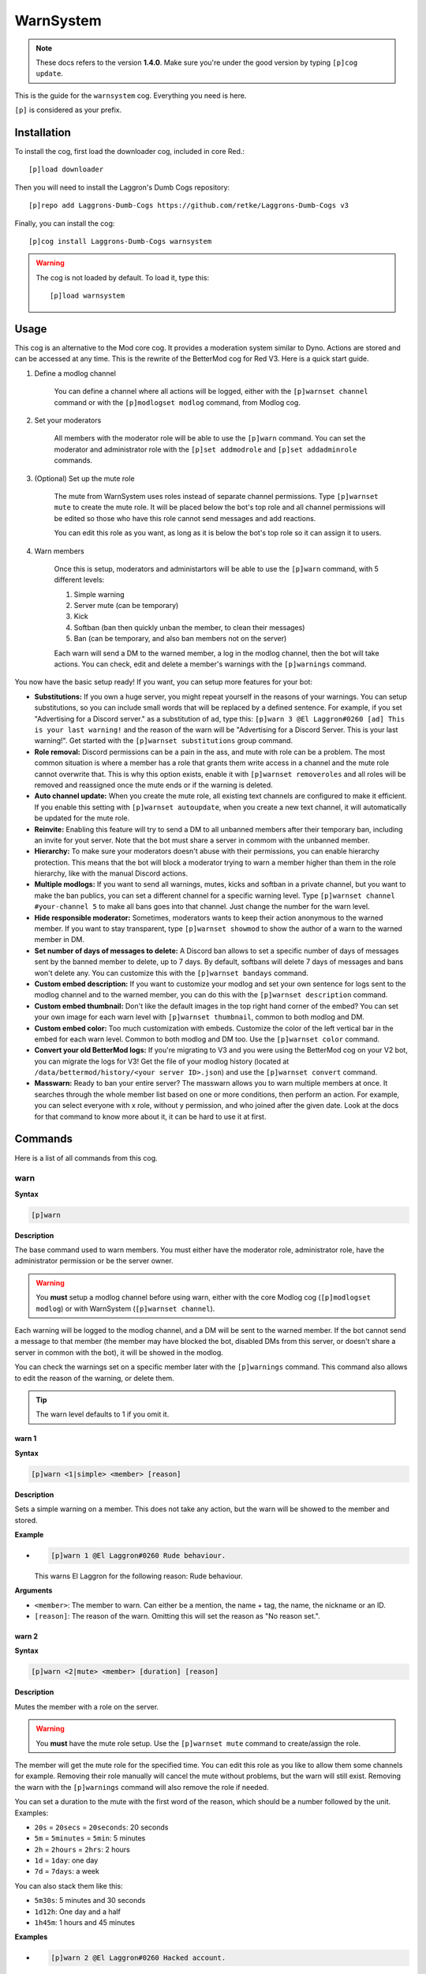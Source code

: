 ==========
WarnSystem
==========

.. note:: These docs refers to the version **1.4.0**.
    Make sure you're under the good version by typing ``[p]cog update``.

This is the guide for the ``warnsystem`` cog. Everything you need is here.

``[p]`` is considered as your prefix.

------------
Installation
------------

To install the cog, first load the downloader cog, included
in core Red.::

    [p]load downloader

Then you will need to install the Laggron's Dumb Cogs repository::

    [p]repo add Laggrons-Dumb-Cogs https://github.com/retke/Laggrons-Dumb-Cogs v3

Finally, you can install the cog::

    [p]cog install Laggrons-Dumb-Cogs warnsystem

.. warning:: The cog is not loaded by default.
    To load it, type this::

        [p]load warnsystem

-----
Usage
-----

This cog is an alternative to the Mod core cog. It provides a moderation system
similar to Dyno. Actions are stored and can be accessed at any time. This is
the rewrite of the BetterMod cog for Red V3. Here is a quick start guide.

1. Define a modlog channel

    You can define a channel where all actions will be logged, either with the
    ``[p]warnset channel`` command or with the ``[p]modlogset modlog`` command,
    from Modlog cog.

2. Set your moderators

    All members with the moderator role will be able to use the ``[p]warn``
    command. You can set the moderator and administrator role with the ``[p]set
    addmodrole`` and ``[p]set addadminrole`` commands.

3. (Optional) Set up the mute role

    The mute from WarnSystem uses roles instead of separate channel
    permissions. Type ``[p]warnset mute`` to create the mute role. It will be
    placed below the bot's top role and all channel permissions will be edited
    so those who have this role cannot send messages and add reactions.

    You can edit this role as you want, as long as it is below the bot's top
    role so it can assign it to users.

4. Warn members

    Once this is setup, moderators and administartors will be able to use the
    ``[p]warn`` command, with 5 different levels:

    1.  Simple warning
    2.  Server mute (can be temporary)
    3.  Kick
    4.  Softban (ban then quickly unban the member, to clean their messages)
    5.  Ban (can be temporary, and also ban members not on the server)

    Each warn will send a DM to the warned member, a log in the modlog channel,
    then the bot will take actions. You can check, edit and delete a member's
    warnings with the ``[p]warnings`` command.

You now have the basic setup ready! If you want, you can setup more features
for your bot:

*   **Substitutions:** If you own a huge server, you might repeat yourself in
    the reasons of your warnings. You can setup substitutions, so you can
    include small words that will be replaced by a defined sentence. For
    example, if you set "Advertising for a Discord server." as a substitution
    of ``ad``, type this: ``[p]warn 3 @El Laggron#0260 [ad] This is your last
    warning!`` and the reason of the warn will be "Advertising for a Discord
    Server. This is your last warning!". Get started with the ``[p]warnset
    substitutions`` group command.

*   **Role removal:** Discord permissions can be a pain in the ass, and mute
    with role can be a problem. The most common situation is where a member
    has a role that grants them write access in a channel and the mute role
    cannot overwrite that. This is why this option exists, enable it with
    ``[p]warnset removeroles`` and all roles will be removed and reassigned
    once the mute ends or if the warning is deleted.

*   **Auto channel update:** When you create the mute role, all existing text
    channels are configured to make it efficient. If you enable this setting
    with ``[p]warnset autoupdate``, when you create a new text channel, it
    will automatically be updated for the mute role.

*   **Reinvite:** Enabling this feature will try to send a DM to all unbanned
    members after their temporary ban, including an invite for yout server.
    Note that the bot must share a server in commom with the unbanned member.

*   **Hierarchy:** To make sure your moderators doesn't abuse with their
    permissions, you can enable hierarchy protection. This means that the bot
    will block a moderator trying to warn a member higher than them in the role
    hierarchy, like with the manual Discord actions.

*   **Multiple modlogs:** If you want to send all warnings, mutes, kicks and
    softban in a private channel, but you want to make the ban publics, you
    can set a different channel for a specific warning level. Type ``[p]warnset
    channel #your-channel 5`` to make all bans goes into that channel. Just
    change the number for the warn level.

*   **Hide responsible moderator:** Sometimes, moderators wants to keep their
    action anonymous to the warned member. If you want to stay transparent,
    type ``[p]warnset showmod`` to show the author of a warn to the warned
    member in DM.

*   **Set number of days of messages to delete:** A Discord ban allows to set
    a specific number of days of messages sent by the banned member to delete,
    up to 7 days. By default, softbans will delete 7 days of messages and bans
    won't delete any. You can customize this with the ``[p]warnset bandays``
    command.

*   **Custom embed description:** If you want to customize your modlog and set
    your own sentence for logs sent to the modlog channel and to the warned
    member, you can do this with the ``[p]warnset description`` command.

*   **Custom embed thumbnail:** Don't like the default images in the top right
    hand corner of the embed? You can set your own image for each warn level
    with ``[p]warnset thumbnail``, common to both modlog and DM.

*   **Custom embed color:** Too much customization with embeds. Customize the
    color of the left vertical bar in the embed for each warn level. Common to
    both modlog and DM too. Use the ``[p]warnset color`` command.

*   **Convert your old BetterMod logs:** If you're migrating to V3 and you were
    using the BetterMod cog on your V2 bot, you can migrate the logs for V3!
    Get the file of your modlog history (located at
    ``/data/bettermod/history/<your server ID>.json``) and use the ``[p]warnset
    convert`` command.

*   **Masswarn:** Ready to ban your entire server? The masswarn allows you to
    warn multiple members at once. It searches through the whole member list
    based on one or more conditions, then perform an action. For example, you
    can select everyone with x role, without y permission, and who joined after
    the given date. Look at the docs for that command to know more about it,
    it can be hard to use it at first.

--------
Commands
--------

Here is a list of all commands from this cog.

^^^^
warn
^^^^

**Syntax**

.. code-block:: none

    [p]warn

**Description**

The base command used to warn members. You must either have the moderator role,
administrator role, have the administrator permission or be the server owner.

.. warning:: You **must** setup a modlog channel before using warn, either with
    the core Modlog cog (``[p]modlogset modlog``) or with WarnSystem
    (``[p]warnset channel``).

Each warning will be logged to the modlog channel, and a DM will be sent to the
warned member. If the bot cannot send a message to that member (the member may
have blocked the bot, disabled DMs from this server, or doesn't share a server
in common with the bot), it will be showed in the modlog.

You can check the warnings set on a specific member later with the
``[p]warnings`` command. This command also allows to edit the reason of the
warning, or delete them.

.. tip:: The warn level defaults to 1 if you omit it.

""""""
warn 1
""""""

**Syntax**

.. code-block:: none

    [p]warn <1|simple> <member> [reason]

**Description**

Sets a simple warning on a member. This does not take any action, but the warn
will be showed to the member and stored.

**Example**

*   .. code-block:: none

        [p]warn 1 @El Laggron#0260 Rude behaviour.

    This warns El Laggron for the following reason: Rude behaviour.

**Arguments**

*   ``<member>``: The member to warn. Can either be a mention, the name + tag,
    the name, the nickname or an ID.

*   ``[reason]``: The reason of the warn. Omitting this will set the reason as
    "No reason set.".

""""""
warn 2
""""""

**Syntax**

.. code-block:: none

    [p]warn <2|mute> <member> [duration] [reason]

**Description**

Mutes the member with a role on the server.

.. warning:: You **must** have the mute role setup. Use the ``[p]warnset mute``
    command to create/assign the role.

The member will get the mute role for the specified time. You can edit this
role as you like to allow them some channels for example. Removing their role
manually will cancel the mute without problems, but the warn will still exist.
Removing the warn with the ``[p]warnings`` command will also remove the role
if needed.

You can set a duration to the mute with the first word of the reason, which
should be a number followed by the unit. Examples:

*   ``20s`` = ``20secs`` = ``20seconds``: 20 seconds
*   ``5m`` = ``5minutes`` = ``5min``: 5 minutes
*   ``2h`` = ``2hours`` = ``2hrs``: 2 hours
*   ``1d`` = ``1day``: one day
*   ``7d`` = ``7days``: a week

You can also stack them like this:

*   ``5m30s``: 5 minutes and 30 seconds
*   ``1d12h``: One day and a half
*   ``1h45m``: 1 hours and 45 minutes

**Examples**

*   .. code-block:: none

        [p]warn 2 @El Laggron#0260 Hacked account.

    This will mute El Laggron for an undefined duration.

*   .. code-block:: none

        [p]warn 2 @El Laggron#0260 2h Spam for exp.

    This will mute El Laggron for two hours, then remove his role.

**Arguments**

*   ``<member>``: The member to warn. Can either be a mention, the name + tag,
    the name, the nickname or an ID.

*   ``[reason]``: The reason of the warn. Omitting this will set the reason as
    "No reason set.".

""""""
warn 3
""""""

**Syntax**

.. code-block:: none

    [p]warn <3|kick> <member> [reason]

**Description**

Kicks the member from the server.

**Example**

*   .. code-block:: none

        [p]warn 3 @El Laggron#0260 Selfbot.

    This will just kick the member.

**Arguments**

*   ``<member>``: The member to warn. Can either be a mention, the name + tag,
    the name, the nickname or an ID.

*   ``[reason]``: The reason of the warn. Omitting this will set the reason as
    "No reason set.".

""""""
warn 4
""""""

**Syntax**

.. code-block:: none

    [p]warn <4|softban> <member> [reason]

**Description**

Bans the member from the server, then unbans them, to mass delete their messages.
This can be considered as a kick with a massive cleanup of messages.

The bot will delete 7 days of messages by default, this can be changed with the
``[p]warnset bandays`` command.

**Example**

*   .. code-block:: none

        [p]warn 4 @El Laggron#0260 NSFW in inappropriate channels.
    
    This will kick El Laggron and delete all of his messages sent in the last 7
    days.

**Arguments**

*   ``<member>``: The member to warn. Can either be a mention, the name + tag,
    the name, the nickname or an ID.

*   ``[reason]``: The reason of the warn. Omitting this will set the reason as
    "No reason set.".

""""""
warn 5
""""""

**Syntax**

.. code-block:: none

    [p]warn <5|ban> <member> [duration] [reason]

**Description**

Bans the member from the server, can be a temporary ban. It can also be a
hackban (banning a member which is not on the server).

If you want to perform a hackban, get the ID of the user and provide it for
the ``<member>`` argument. You can get a user ID by enabling the developer mode
(User Settings > Appearance > Developer mode), then right-clicking on that user
and clicking on "Copy ID".

The bot won't delete any message by default, this can be changed with the
``[p]warnset bandays`` command.

You can set a duration to the mute with the first word of the reason, which
should be a number followed by the unit. Examples:

*   ``20s`` = ``20secs`` = ``20seconds``: 20 seconds
*   ``5m`` = ``5minutes`` = ``5min``: 5 minutes
*   ``2h`` = ``2hours`` = ``2hrs``: 2 hours
*   ``1d`` = ``1day``: one day
*   ``7d`` = ``7days``: a week

You can also stack them like this:

*   ``5m30s``: 5 minutes and 30 seconds
*   ``1d12h``: One day and a half
*   ``1h45m``: 1 hours and 45 minutes

.. attention:: Deleting the warning through the ``[p]warnings`` command does
    not remove the ban.

**Examples**

*   .. code-block:: none

        [p]warn 5 @El Laggron#0260 Harassing

    Bans El Laggron forever from the server.

*   .. code-block:: none

        [p]warn 5 @El Laggron#0260 7d Doesn't respect the previous warnings

    Bans El Laggron for a week from the server, then unbans him.

*   .. code-block:: none

        [p]warn 5 348415857728159745 Advertising for a weird dating website,
        then leaves.

    Bans El Laggron forever while he is not on the server.

**Arguments**

*   ``<member>``: The member to warn. Can either be a mention, the name + tag,
    the name, the nickname or an ID.

*   ``[reason]``: The reason of the warn. Omitting this will set the reason as
    "No reason set.".

^^^^^^^^
masswarn
^^^^^^^^

**Syntax**

.. code-block:: none

    [p]masswarn

**Description**

Warn multiple members at once. This advanced command allows you to filter
members to warn with UNIX-like arguments, called flags.

Each "flag" is one more condition for the search. For example, ``[p]masswarn
--has-role "New Member" --joined-after "16 june 2019"`` will filter the
member who have the "New Member" role **and** who joined after the 16th of
June of 2019. The search begins with all members on the server, then each
condition is checked on each member to know if it should be kept in the
masswarn or not.

You also have to tell to the bot what to do. Unlike the warn command where it
takes actions, sends a message to the member and one in the modlog, you can
decide what the bot should do, to make it faster or prevent spam.

*   ``--take-actions`` will perform the action related to the warn (add the
    mute role, kick or ban a member...)

*   ``--send-modlog`` will send a message in the modlog

*   ``--send-dm`` will send a DM to the member

.. warning:: You have to put at least one of those flags.

You can then put the optional ``--reason`` flag to set the reason of the
warning. Be sure to put it enclosed in quotes. If you're performing a level 2
or 5 warning, you can also use the ``--time`` flag to define the duration of
the mute/ban if you want to make it temporary, the format of the time is the
same as for the simple warnings.

""""""""""""

Some flags needs an input with them, it can be a date, a set of
roles, a regex expression... We will explain how input works for those
flags. Note that if you need to put multiple words, you'll have to use quotes.

**Date imput**

For the flags ``--joined-before`` and ``--joined-after``, you will need to
put a specific date. A lot of formats are supported, here are some
examples:

*   ``27 june 2018``
*   ``13/2/18``
*   ``august 2019`` (will be the first day of the month)
*   ``2017`` (will be the first day of the year)
*   ``monday`` (will be the first monday of the month)
*   ``23 jun 12:00`` (you can also specify the hour)
*   ``Wednesday, 19th of September of 2018`` (if you really want to lose
    time, that works too)

**Role input**

The flags ``--has-role``, ``--has-any-role``, ``--has-all-roles``,
``--has-none-roles``, ``--above`` and ``--below`` requires you to type one
or more roles. You can provide the role ID or the role name, in quotes if
there are spaces. Here are some examples:

*   ``--has-role Moderator``
*   ``--has-any-role Member Staff "Nitro Booster" 168091848718417920``
*   ``--has-none-roles "Reddit Moderator"``
*   ``--below Administrators``

**Permission input**

The flags ``--has-perm``, ``--has-any-perm``, ``--has-all-perms`` and
``--has-none-perms`` requires discord permissions, formatted as provided
by the API. Here are the names you have to use:

.. code-block:: yaml

    General permissions:
    - administrator
    - view_audit_log
    - manage_guild
    - manage_roles
    - manage_channels
    - kick_members
    - ban_members
    - create_instant_invite
    - change_nickname
    - manage_nicknames
    - manage_emojis
    - manage_webhooks

    Text permissions:
    - read_messages
    - read_message_history
    - send_messages
    - send_tts_messages
    - attach_files
    - embed_links
    - external_emojis
    - mention_everyone
    - manage_messages
    - add_reactions

    Voice permissions:
    - connect
    - speak
    - stream
    - use_voice_activation
    - priority_speaker
    - move_members
    - mute_members
    - deafen_members

Here are some examples:

*   ``--has-perm send_messages``
*   ``--has-any-perm manage_messages manage_channels manage_roles``
*   ``--has-none-perms administrator manage_guild``
*   ``--has-all-perms send_messages connect``

**Member input**

The flags ``--select``, ``--hackban-select`` and ``--exclude`` requires you to
pass multiple members, either with their name, their nickname, their name+tag,
their ID or by mentionning them (only IDs works for ``--hackban-select``).
Here are some examples:

*   ``--select "El Laggron#0260" 133801473317404673 Twentysix``
*   ``--exclude aikaterna#1393 "Kowlin, That silver Yuumi main"``
*   ``--hackban-select 301368585714925568 336966738103107584``

**Regual expressions input (regex)**

The flags ``--name``, ``--nickname`` and ``--display-name`` requires
regular expressions. Not going to explain how those work here, you can
learn how to use those on `Python's guide
<https://docs.python.org/3/library/re.html>`_ and test your expressions
with `regex101 <https://regex101.com/>`_. Just keep in mind you have to
keep your expression enclosed in quotes.

""""""""""""

Now it's time to list all of the flags.

*   **Actions**

    *   ``--take-action`` ``take-actions`` *Defines if the bot should take an
        action (add the mute role, kick/ban the member)*

    *   ``--send-dm`` *Defines if the bot should send a DM to the warned
        members*

    *   ``--send-modlog`` *Defines if the bot should send a message in the
        modlog channel*

    *   ``confirm`` *If passed, the bot won't ask for a confirmation and just
        directly process the masswarn silently. This can be useful combined
        with a scheduler.*
    
    *   ``--reason <text>`` *The reason of the masswarn, substitutions works*
    *   ``--time`` ``--length`` *The duration of the warn, for mutes and bans*

*   **Member search**

    *   ``--select [member, ...]`` *Select multiple members to include in the
        masswarn, they are not affected by your search*
    
    *   ``--hackban-select [member, ...]`` *Select multiple users outside of
        the server for a hackban. You have to provide valid user IDs and the
        warning level must be 5.*
    
    *   ``--exclude [member, ...]`` *Select multiple members to exclude from
        the search, they won't be warned*

    *   ``--everyone`` *Includes everyone in the server, your search will
        therefore not be committed, the* ``--exclude`` *flag will also not be
        used*

    *   ``--name <regex>`` *Only includes the members which names validates to
        the given expression*

    *   ``--nickname <regex>`` *Only includes the members which nicknames
        validates to the given expression, this excludes members without
        nicknames*

    *   ``--display-name <regex>`` *Only includes the members which nicknames,
        or name if nickname isn't set, validates to the given expression*

    *   ``--only-humans`` *Excludes all bots from the search*
    *   ``--only-bots`` *Only includes bots in the search*

    *   ``--joined-before <date>`` *Members who joined after the given date
        will be excluded from the masswarn*

    *   ``--joined-after <date>`` *Members who joined before the given date
        will be excluded from the masswarn*

    *   ``--last-njoins <number>`` *Includes the last x members of the server,
        this is useful in case of a raid*

    *   ``--first-njoins <number>`` *Includes the first x members of the
        server, if you want to purge the elders you monster*

*   **Permissions search**

    *   ``--has-perm <permission>`` *Includes the members with the given
        permission, this is based on roles, not channel permissions*

    *   ``--has-any-perm [permission, ...]`` *Includes the members who have any
        of the given permissions*

    *   ``--has-all-perms [permission, ...]`` *Includes the members who have
        all of the given permissions*

    *   ``--has-none-perms [permission, ...]`` *Include the members who have
        none of the given permissions*

    *   ``--has-perm-int <number>`` *Includes the members whose permission
        integer matches what you gave, you can calculate your permission
        integer on the* `permissions calculator
        <https://discordapi.com/permissions.html>`_

*   **Role search**

    *   ``--has-role <role>`` *Includes the members who have the given role*

    *   ``--has-any-role [role, ...]`` *Includes the members who have any of
        the given roles*

    *   ``--has-all-roles [role, ...]`` *Includes the members who have all of
        the given roles*

    *   ``--has-none-roles [role, ...]`` *Include the members who have none of
        the given roles*

    *   ``--has-no-role`` *Excludes the members with any custom role*

    *   ``--has-exactly-nroles <number>`` *Includes the members who have the
        number of roles given, this doesn't count the @everyone role*

    *   ``--has-more-than-nroles`` *Includes the members who have more roles
        than the number given, this doesn't count the @everyone role*

    *   ``--has-less-than-nroles`` *Includes the members who have less roles
        than the number given, this doesn't count the @everyone role*

    *   ``--above <role>`` *Includes the members whose top role is above the
        given role*

    *   ``--below <role>`` *Includes the members whose top role is below the
        given role*

""""""""""""

Enough info, time for explained examples.

*   ``[p]masswarn 2 --take-actions --send-dm --send-modlog --reason "Potential
    raid" --time 24h --joined-after "12 august 14:30" --has-no-roles
    --only-humans`` This will mute for a day all members who joined after the
    12th of august at 2:30 p.m. without roles and excluding bots. Everyone will
    receive a message and this will be logged in the modlog.

*   ``[p]masswarn 5 --take-actions --send-dm --reason "toxic potatoes"
    --has-role Starbucks`` Just bans everyone with the role "Starbucks"

^^^^^^^^
wsunmute
^^^^^^^^

**Syntax**

.. code-block:: none

    [p]wsunmute <member>

**Description**

Unmutes a member muted with WarnSystem.

This will remove the mute role, grant
his roles back if they were removed by the mute (see ``[p]warnset
removeroles``) and, if the mute was temporary, cancel the timer to prevent
unwanted roles operations.

This operation is not logged and doesn't take any reason.

.. note:: wsunmute = WarnSystem unmute. Allows the core mod cog to be loaded,
    feel free to add an alias.

**Arguments**

*   ``<member>``: The member you're trying to unmute.

^^^^^^^
wsunban
^^^^^^^

**Syntax**

.. code-block:: none

    [p]wsunban <member>

**Description**

Unbans a member from the server.

This will cancel any timer if this was a
temporary ban to prevent unwanted unbans.

This operation is not logged and doesn't take any reason.

.. note:: wsunban = WarnSystem unban. Allows the core mod cog to be loaded,
    feel free to add an alias.

**Arguments**

*   ``<member>``: The member you're trying to unmute.

^^^^^^^
automod
^^^^^^^

**Syntax**

.. code-block:: none

    [p]automod

**Description**

WarnSystem's automod configuration. See subcommands.

.. note:: This respects Red's automod immune system. If you want to immune
    a role or a member from all of WarnSystem's automated actions, use
    ``[p]autoimmune`` (from Core cog).

""""""""""""""
automod enable
""""""""""""""

**Syntax**

.. code-block:: none

    [p]automod enable [confirm]

**Description**

Enable or disable WarnSystem's automod. This is disabled by default.

.. attention:: Disabling this will disable all automod systems, even if they're
    enabled.

**Arguments**

*   ``[enable]``: The new status to set. If omitted, the bot will display the
    current setting and show how to reverse it.

""""""""""""
automod warn
""""""""""""

**Syntax**

.. code-block:: none

    [p]automod warn
    [p]automod warn add
    [p]automod warn delete <index>
    [p]automod warn list
    [p]automod warn show <index>

**Description**

Configures the automod based on member's modlog. This allows automatic actions
based on previous given warnings.

For example, you can make it so if someone receives 3 level 1 warnings within a
week, they will automatically get a level 3 (kick) warning with the reason you
defined. A lot of options are possible.

Use ``[p]automod warn add`` to add a new rule. This will open an interactive
menu that asks for the following informations:

*   The limit of warns (how many warnings should trigger the automod?)
*   The level of the warning that will be given once the rule is triggered.
*   The reason of the warning
*   The optional time limit (if member gets x warnings **within duration**)

*   If warn level is 2 or 5, the optional duration of the warning
    (temp mute or ban)

*   The level of the warning the bot should count (for example, only count
    level 1 warnings). Omit to count all possible warnings.

*   If the bot should only count warnings given by the automod. If this is
    enabled, warnings given by moderators will not be counted.

Your rule will be saved in a list. View this list with ``[p]automod warn list``
to get its index. With the index, you can view the info with ``[p]automod warn
show`` or delete it with ``[p]automod warn delete``.

"""""""""""""
automod regex
"""""""""""""

**Syntax**

.. code-block:: none

    [p]automod regex
    [p]automod regex add <name> <regex> <level> [time] <reason>
    [p]automod regex delete <name>
    [p]automod regex list
    [p]automod regex show <name>

**Description**

Create and manage automod rules that will warn people if they send a message
that matches your Regex expression. This can be used for example to warn people
automatically if they send a Discord invite, or any link.

.. note:: Regex, short for regular expression, is a way to make advanced rules
    for checking if a phrase matches what you need, with multiple possible
    conditions.

    You can use `regex101 <https://regex101.com/>`_ to test your expressions
    and have detailed explainations. Make sure to use Python mode.

    If you don't know about Regex, I recommand you to check `Trusty's short
    introduction to Regex for ReTrigger cog
    <https://github.com/TrustyJAID/Trusty-cogs/tree/master/retrigger#how-to-use-retrigger>`_.
    For a complete guide, check `Python's documentation for Regex
    <https://docs.python.org/3/library/re.html#regular-expression-syntax>`_
    and keep in mind `regex101 <https://regex101.com/>`_ is great for testing.

Use ``[p]automod regex add`` to create a new rule with the following arguments:

*   ``<name>``: The name of your rule.

*   ``<regex>``: Your regular expression. Enclose in quotes if there are spaces
    inside.

*   ``<level>``: The level of the warning the bot should take.

*   ``[time]``: If level is 2 or 5, optional duration for your mute or ban.

*   ``<reason>``: The reason of the warning. You can use the following keywords
    inside your reason:

    *   ``{member}``: the warned member in the format "name#0000". Other
        formats are possible:

        *   ``{member.mention}``
        *   ``{member.name}``
        *   ``{member.id}``

    *   ``{channel}``: the channel where the message was send in the format
        "channel-name". Other possible formats:

        *   ``{channel.mention}``
        *   ``{channel.category}``
        *   ``{channel.id}``

    *   ``{guild}``: the current server, if needed, in the format "server
        name". Other possible formats:

        *   ``{guild.id}``

    Click for the list of all possible formats for :class:`~discord.Member`,
    :class:`~discord.Channel` and :class:`discord.Guild`.

Example: ``[p]automod regex add discord_invite
"(?i)(discord\.gg|discordapp\.com\/invite|discord\.me)\/(\S+)"
1 Discord invite sent in {channel.mention}.``

You can then view the informations of that rule with ``[p]automod regex show``,
delete it with ``[p]automod regex delete`` and list other rules with
``[p]automod regex list``.

""""""""""""""""
automod antispam
""""""""""""""""

**Syntax**

.. code-block:: none

    [p]automod antispam
    [p]automod antispam delay <delay>
    [p]automod antispam enable [enable]
    [p]automod antispam info
    [p]automod antispam threshold <max_messages> <delay>
    [p]automod antispam warn <level> [duration] <reason>

**Description**

Antispam system management. This will warn members if they send messages too
quickly.

Use ``[p]automod antispam enable`` to enable the antispam system. You can
enable and disable it without affecting other automod functions. **You still
need to have automod enabled.**

You will then have the antispam enabled with default settings:

*   Maximum of 5 messages within 5 seconds. Modify with ``[p]automod antispam
    threshold``.

*   One reminder within a minute before warn. Modify with ``[p]automod antispam
    delay``.

*   Level 1 warn applied for the reason "Sending messages too fast.". Modify
    with ``[p]automod antispam warn``.

You can check these info with ``[p]automod antispam info``.

A bit more details for the "reminder": if the antispam is triggered, the bot
will send a text warning directly in the channel, mentionning the member
to warn him. If the antispam is triggered a second time within a minute, then
the bot will take actions, as set with ``[p]automod antispam warn``.

This is a way to make people aware of the antispam, most of the members will
quickly correct their behaviour and avoid a spam of warnings. Of course you can
increase or decrease this period with ``[p]automod antispam delay`` (in
seconds). You can completly disable this and immediatly take actions by
settings a delay of 0.

^^^^^^^
warnset
^^^^^^^

**Syntax**

.. code-block:: none

    [p]warnset

**Description**

Base command used for all WarnSystem settings.

""""""""""""""""
warnset settings
""""""""""""""""

**Syntax**

.. code-block:: none

    [p]warnset settings

**Description**

Lists all settings defined on the current server.

""""""""""""""""""
warnset autoupdate
""""""""""""""""""

**Syntax**

.. code-block:: none

    [p]warnset autoupdate [enable]

**Description**

Enables or disables the automatic update of new channels for the mute role. If
you enable this, every time a new text channel is created, the bot will update
its permissions to deny to the mute role the ability to send messages and add
reactions.

This is disabled by default.

**Arguments**

*   ``[enable]``: The new status to set. If omitted, the bot will display the
    current setting and show how to reverse it.

"""""""""""""""
warnset bandays
"""""""""""""""

**Syntax**

.. code-block:: none

    [p]warnset bandays <ban_type> <days>

**Descritpion**

Defines how many days of messages should be deleted when a member is banned or
softbanned. The number of days can be between 1 and 7. You can set 0 to disable
message deletion for the bans, not for softbans.

**Arguments**

*   ``<ban_type>``: The type of ban that should be edited. Either ``ban`` or
    ``softban``.

*   ``<days>``: The number of days of messages that should be deleted. Between
    1 and 7 only. 0 to disable for bans.

"""""""""""""""
warnset channel
"""""""""""""""

**Syntax**

.. code-block:: none

    [p]warnset channel <channel> [level]

**Description**

Defines the modlog channel for the cog. This is a required step before warning
members.

.. note:: You can also use the core Red modlog by loading the modlogs cog, then
    using the ``[p]modlogset modlog`` command.

If you want to set a different modlog for a specific warning level (like,
sending ban warnings in a different channel), you can provide the warning level
after your channel to set it as the modlog channel for this specific warning
level.

**Arguments**

*   ``<channel>``: The text channel where the modlog will be set.

*   ``[level]``: The warning level associated to the channel. If this is not
    provided, the channel will be set as the default modlog channel.

"""""""""""""
warnset color
"""""""""""""

**Syntax**

.. code-block:: none

    [p]warnset color <level> <color>

**Description**

This will edit the color of the embeds' left bar for each warning level. The
color is the same for the modlog and the member.

.. image:: .ressources/EXAMPLES/embed-left-bar.png

**Arguments**

*   ``<level>``: The level of the warning you want to edit, this must be a
    number between 1 and 5.

*   ``<color>``: The new color you want to set. It can be an hexadecimal value
    (#FFFFFF = white) or the english name of a color, such as ``dark-blue``,
    ``red`` or even ``blurple``. `Full list
    <https://discordpy.readthedocs.io/en/latest/api.html#discord.Colour>`_

"""""""""""""""
warnset convert
"""""""""""""""

**Syntax**

.. code-block:: none

    [p]warnset convert <path>

**Description**

Converts a V2 BetterMod history file to migrate its logs to WarnSystem V3.

The history file is located at the following path:
``Red-DiscordBot/data/bettermod/history/<server ID>.json``. You can grab your
server ID with the ``[p]serverinfo`` command.

You can decide to append or overwrite the logs to the current logs through
the guided configuration. Append will get the logs and add them, while
overwrite will reset the current logs and replace them with the migrated ones.

**Example**

*   .. code-block:: none

        [p]warnset convert /home/laggron/Desktop/Red-DiscordBot/data/bettermod/history/363008468602454017.json

**Arguments**

*   ``<path>``: The path to your history file.

"""""""""""""""""""
warnset description
"""""""""""""""""""

**Syntax**

.. code-block:: none

    [p]warnset description <level> <destination> <description>

**Description**

Edits the description of an embed for the modlog or the warned member. The
default description for the modlog is "A member got a level (x) warning.", for
the member, it is "The moderation team set you a level (x) warning.".

You can use the following keys in your custom description:

*   ``{invite}``: Generates an invite for the server and place it.

*   ``{member}``: The warned member. You can use attributes such as
    ``{member.name}``, ``{member.id}``, ``{member.nick}``...

*   ``{mod}``: The responsible mod of a warn. You can use the same attributes
    as for ``{member}``.

*   ``{duration}``: The duration of a mute/ban if set.

*   ``{time}``: The current date and time.

**Arguments**

*   ``<level>``: The level of the warn to edit.

*   ``<destination>``: Either ``user`` for the warned member or ``modlog`` for
    the modlog.

*   ``<description>``: The new description.

""""""""""""""""""""
warnset detectmanual
""""""""""""""""""""

**Syntax**

.. code-block:: none

    [p]warnset detectmanual [enable]

**Description**

Defines if you want the bot to automatically log manual bans taken on the
server. This will send a message in the modlog and create a case assigned to
the banned member with the reason set via Discord. However, the bot will not be
able to send a DM.

This is disabled by default.

**Arguments**

*   ``[enable]``: The new status to set. If omitted, the bot will display the
    current setting and show how to reverse it.

"""""""""""""""""
warnset hierarchy
"""""""""""""""""

**Syntax**

.. code-block:: none

    [p]warnset hierarchy [enable]

**Description**

Enables or disables the hierarchy respect. If you enable this, the bot will
make sure the moderator is allowed to warn someone with the Discord hierarchy
rules (cannot warn someone if the warned member has a role equal or higher than
the moderator's top role).

This is disabled by default.

**Arguments**

*   ``[enable]``: The new status to set. If omitted, the bot will display the
    current setting and show how to reverse it.

""""""""""""
warnset mute
""""""""""""

**Syntax**

.. code-block:: none

    [p]warnset mute [role]

**Description**

Creates a role used for muting the members, or set an existing one as the mute
role. If you don't provide any role, the bot will create one below its top
role, then deny the "Send messages" and "Add reactions" on all text channels.
**Editing all channels takes a long time, depending on the number of text
channels you have on the server,** so don't worry if nothing happens for about
30 seconds, it's doing the setup for the mute.

You can also provide an existing role to set it as the new mute role.
**Permissions won't be modified in any channel in that case**, so make sure you
have the right permissions setup for that role.

.. tip:: You can use ``[p]warnset autoupdate`` to automatically update new
    channels created on your server, to make sure the mute role stays efficient
    everywhere.

.. tip:: The ``[p]warnset refreshmuterole`` will iterate all channels and make
    sure the channels have the correct permissions set for the mute role ("send
    messages", "add reactions" and "speak" permissions denied).

**Arguments**

*   ``[role]``: The exact name of an existing role to set it as the mute role.
    If this is omitted, a new role will be created.

"""""""""""""""""""""""
warnset refreshmuterole
"""""""""""""""""""""""

**Syntax**

.. code-block:: none

    [p]warnset refreshmuterole

**Description**

Check if the mute role's permissions match your server channels. If permissions
are wrong somewhere, they will be adjusted. The bot checks for the following
permissions:

*   Send messages denied
*   Add reactions denied
*   Speak denied

This checks text and voice channels, and categories too. Once the bot finished,
the number of updated channels will be shown.

This is useful if you lost track of the permissions, or didn't enable the
autoupdate function (see ``[p]warnset autoupdate``).

""""""""""""""""
warnset reinvite
""""""""""""""""

**Syntax**

.. code-block:: none

    [p]warnset reinvite [enable]

**Description**

Enables or disables the DM sent to unbanned members. If you enable this, make
sure the bot has the permission to create new invites.

This is enabled by default.

**Arguments**

*   ``[enable]``: The new status to set. If omitted, the bot will display the
    current setting and show how to reverse it.

"""""""""""""""""""
warnset removeroles
"""""""""""""""""""

**Syntax**

.. code-block:: none

    [p]warnset removeroles [enable]

**Description**

Defines if the bot should remove all roles from a member when they get muted
(warn 2). This can be useful because, in some cases, some channels can still
be accessible to a muted member (for example, when they have a role that grants
them access to a private channel).

This behaviour is due to Discord's permissions system ; the mute role is denied
from sending messages and adding reactions in all text channels, but if another
role forces the permission (green tick), it will overwrite the mute's
permissions, **even if the role is higher in the hierarchy**.

.. attention:: This method exists to prevent roles from overwriting the mute
    role's restrictions, **this doesn't apply on member permissions**. If a
    member has a forced permission set in the channel, it will overwrite the
    mute and the bot won't try to fix it.

If the mute ends (timed mute) or if you delete the warning, the roles of the
member will be added back. Make sure to set a timed mute if you want the bot
to add roles back without removing the warning, since removing the mute role
manually will not grant the roles back.

.. tip:: To have good permissions on your server, prevent as much as possible
    forcing a permission in a channel (green tick) and leave it on grey, try to
    use role permissions instead.

This setting is enabled by default.

**Arguments**

*   ``[enable]``: The new status to set. If omitted, the bot will display the
    current setting and show how to reverse it.

"""""""""""""""
warnset showmod
"""""""""""""""

**Syntax**

.. code-block:: none

    [p]warnset showmod [enable]

**Description**

Toggles if the bot should show or hide the responsible moderator of a warn to
the warned member in DM.

This is disabled by default.

**Arguments**

*   ``[enable]``: The new status to set. If omitted, the bot will display the
    current setting and show how to reverse it.

"""""""""""""""""""""
warnset substitutions
"""""""""""""""""""""

**Syntax**

.. code-block:: none

    [p]warnset substitutions add <name> <text>
    [p]warnset substitutions [delete|del] <name>
    [p]warnset substitutions list

**Description**

Group command for managing the substitutions. A substitution is used to replace
a small word in brackets by a long sentence in your warn reason, to avoid
repetitions when taking actions.

Use ``[p]warnset substitutions add <name> <text>`` to create a substitution,
where ``<name>`` is the keyword and ``<text>`` is what will replace the
keyword.

Use ``[p]warnset delete`` to delete a substitution and ``[p]warnset list`` to
list them.

**Example**

| ``[p]warnset substitutions add lastwarn This is your last warning!``
| This creates a substitution with the keyword ``lastwarn``.

| ``[p]warn 3 @El Laggron#0260 Racist insults. [lastwarn]``
| The reason of this warn will be: Racist insults. This is your last warning!

"""""""""""""""""
warnset thumbnail
"""""""""""""""""

**Syntax**

.. code-block:: none

    [p]warnset thumbnail <level> [url]

**Description**

Edits the small image located at the top right hand corner on the embeds sent
in the modlog and to the members.

.. image:: .ressources/EXAMPLES/embed-thumbnail.png

You can also completly remove those images by omitting the URL argument.

If you want to restore the default images, here are the original URLs:

*   `warn 1 <https://i.imgur.com/Bl62rGd.png>`_
*   `warn 2 <https://i.imgur.com/cVtzp1M.png>`_
*   `warn 3 <https://i.imgur.com/uhrYzyt.png>`_
*   `warn 4 <https://i.imgur.com/uhrYzyt.png>`_
*   `warn 5 <https://i.imgur.com/DfBvmic.png>`_

**Arguments**

*   ``<level>``: The level of the warning you want to edit, this must be a
    number between 1 and 5.

*   ``[url]``: The direct URL to the image you want to use. Omit this argument
    to remove images.

^^^^^^^^^^^^^^
warnsysteminfo
^^^^^^^^^^^^^^

.. note:: This command is locked to the bot owner.

**Syntax**

.. code-block:: none

    [p]warnsysteminfo

**Description**

Shows multiple informations about WarnSystem such as its author, its version,
the link for the Github repository, the Discord server and the documentation,
and a link for my Patreon if you want to support my work ;)

--------------------
Additional resources
--------------------

^^^^^^^^^^^^^^^^^^^^^^^^^^^
Migrating to WarnSystem 1.3
^^^^^^^^^^^^^^^^^^^^^^^^^^^

The 3rd major update of WarnSystem brought important changes to the way data is
stored. This allows a gain in performance and the reduction of the file size.

Once you load WarnSystem for the first time after updating, the cog will try
to run its data conversion tool to convert your data to the new body. This can
take a while, but servers with really big config files (looking at you
Fortnite), the conversion tool might not be powerful enough to handle this
much data.

If you're reading this, then the conversion tool probably failed. If you
haven't done it yet, **contact me, El Laggron**, and tell me about your issue.
This is not always related to the size of your file, and might be a simple
bug.

.. warning:: Before reading below, make sure you contacted me first. I will
    tell you, based on the error and your data, if doing the steps below is
    required.

    If you're not experienced with databases, ask me and I will help you with
    the update.

I'm going to explain in details the changes brought with this update, so you
can try to convert the data yourself.

Find the code used for the data converter in the ``__init__.py`` file,
function is ``_convert_to_v1``.

.. caution:: For obvious reasons, backup your data!

Two things are being changed inside the database :

""""""""""""""""""""""""""""""""""""""""""""""""""""""""""""""""
Temporary warnings are stored as a dictionnary instead of a list
""""""""""""""""""""""""""""""""""""""""""""""""""""""""""""""""

This is a value set within the guild settings (accessed with ``await
warnsystem.data.guild(ctx.guild).temporary_warns()``) that stores temporary
mutes and bans. It stores the same data as the modlog history, but saving it
in its own place allow performance gains, by only iterating through the
warnings we're looking for when unmuting/unbanning.

This is how the data was stored before 1.3 :

.. code-block:: json

    {
        "temporary_warns": [
            {
                "member": 221333470830526464,
                "level": 1,
                "author": 348415857728159745,
                "reason": "Advertising",
                "time": "Thu 01 August 2019 23:41:49",
                "duration": "1 minute and 12 seconds",
                "until": "Thu 01 August 2019 23:43:01",
                "roles": []
            }
        ]
    }

As you can see, this is a list of dictionnaries, with all data required. The
change done here is that ``temporary_warns`` is a dictionnary, with the
member's ID as the key, and the data associated to it as the value. This is
what the data above should look like after the update :

.. code-block:: json

    {
        "temporary_warns": {
            "221333470830526464": {
                "level": 1,
                "author": 348415857728159745,
                "reason": "Advertising",
                "time": "Thu 01 August 2019 23:41:49",
                "duration": "1 minute and 12 seconds",
                "until": "Thu 01 August 2019 23:43:01",
                "roles": []
            }
        }
    }

Basically, the ``member`` key is deleted from the data dictionnary, and the ID
is used as the key.

""""""""""""""""""""""""""""""""""""""""""""""""""""""""""""""
Dates and durations are stored as seconds instead of sentences
""""""""""""""""""""""""""""""""""""""""""""""""""""""""""""""

Looking back at this, I took one of the worst possible decisions when coding
WarnSystem 1.0. I'm going to show you how a warning was stored before 1.3:

.. code-block:: json

    [
        {
            "level": 2,
            "author": 348415857728159745,
            "reason": "I'm testing",
            "time": "Thu 01 August 2019 23:42:25",
            "duration": "1 minute and 12 seconds",
            "until": "Thu 01 August 2019 23:43:37"
        }
    ]

The changes affects the ``time``, ``duration`` and ``until`` keys. Using a
sentence for storing dates and durations was useful because I didn't have to
touch anything when displaying the warn, just reading the dictionnary.

There was two problems with this:

*   Storing text instead of a number is way heavier

*   If I needed the time object, like for comparison, it could cost a lot of
    resources.

Also, the ``until`` key was useless and could be calculated with the two
other keys.

The most common way of storing dates and durations when programming, which I
wasn't aware of at that time, is only using seconds. For dates, computers
calculate the number of seconds since Epoch (1 january 1970). Sounds like a
big number, but it is the most efficient way of storing a date. You can compare
two dates easily (which is needed for automod), and getting the day of the
month, or the hour and minute, only consists of divisions.

WarnSystem 1.3 converts all of those dates and durations to seconds, this is
what a warning should look like after the update:

.. code-block:: json

    {
        "level": 2,
        "author": 348415857728159745,
        "reason": "I'm testing",
        "time": 1564695745,
        "duration": 72,
    }

Converting the ``time`` key is very easy:

.. code-block:: python

    >>> from datetime import datetime
    >>> time = datetime.strptime("Thu 01 August 2019 23:42:25", "%a %d %B %Y %H:%M:%S")
    >>> time.timestamp()
    1564695745.0

However, converting the ``duration`` is a horrible nightmare, you're allowed to
blame me as much as you want for this stupid choice. The duration was stored
with an english sentence like this: ``"3 hours, 15 minutes and 1 second"``. I
thought it was going to be easier, but hell no, it's really dumb. WarnSystem
*tries* to convert this insanity to a pure number of seconds with some weird
code below:

.. code-block:: python

    from datetime import timedelta

    units_name = {
        0: (_("year"), _("years")),
        1: (_("month"), _("months")),
        2: (_("week"), _("weeks")),
        3: (_("day"), _("days")),
        4: (_("hour"), _("hours")),
        5: (_("minute"), _("minutes")),
        6: (_("second"), _("seconds")),
    }  # yes this can be translated
    separator = _(" and ")
    time_pattern = re.compile(
        (
            r"(?P<time>\d+)(?: )(?P<unit>{year}|{years}|{month}|"
            r"{months}|{week}|{weeks}|{day}|{days}|{hour}|{hours}"
            r"|{minute}|{minutes}|{second}|{seconds})(?:(,)|({separator}))?"
        ).format(
            year=units_name[0][0],
            years=units_name[0][1],
            month=units_name[1][0],
            months=units_name[1][1],
            week=units_name[2][0],
            weeks=units_name[2][1],
            day=units_name[3][0],
            days=units_name[3][1],
            hour=units_name[4][0],
            hours=units_name[4][1],
            minute=units_name[5][0],
            minutes=units_name[5][1],
            second=units_name[6][0],
            seconds=units_name[6][1],
            separator=separator,
        )
    )

    def get_timedelta(text: str) -> timedelta:
        # that one is especially hard to convert
        # time is stored like this: "3 hours, 2 minutes and 30 seconds"
        # why did I even do this fuck me
        if isinstance(text, int):
            return timedelta(seconds=text)
        time = timedelta()
        results = re.findall(time_pattern, text)
        for match in results:
            amount = int(match[0])
            unit = match[1]
            if unit in units_name[0]:
                time += timedelta(days=amount * 366)
            elif unit in units_name[1]:
                time += timedelta(days=amount * 30.5)
            elif unit in units_name[2]:
                time += timedelta(weeks=amount)
            elif unit in units_name[3]:
                time += timedelta(days=amount)
            elif unit in units_name[4]:
                time += timedelta(hours=amount)
            elif unit in units_name[5]:
                time += timedelta(minutes=amount)
            else:
                time += timedelta(seconds=amount)
        return time

If this fails and you want to try to do it yourself, good luck! Full code is
available in the ``__init__.py`` file within the warnsystem directory.
